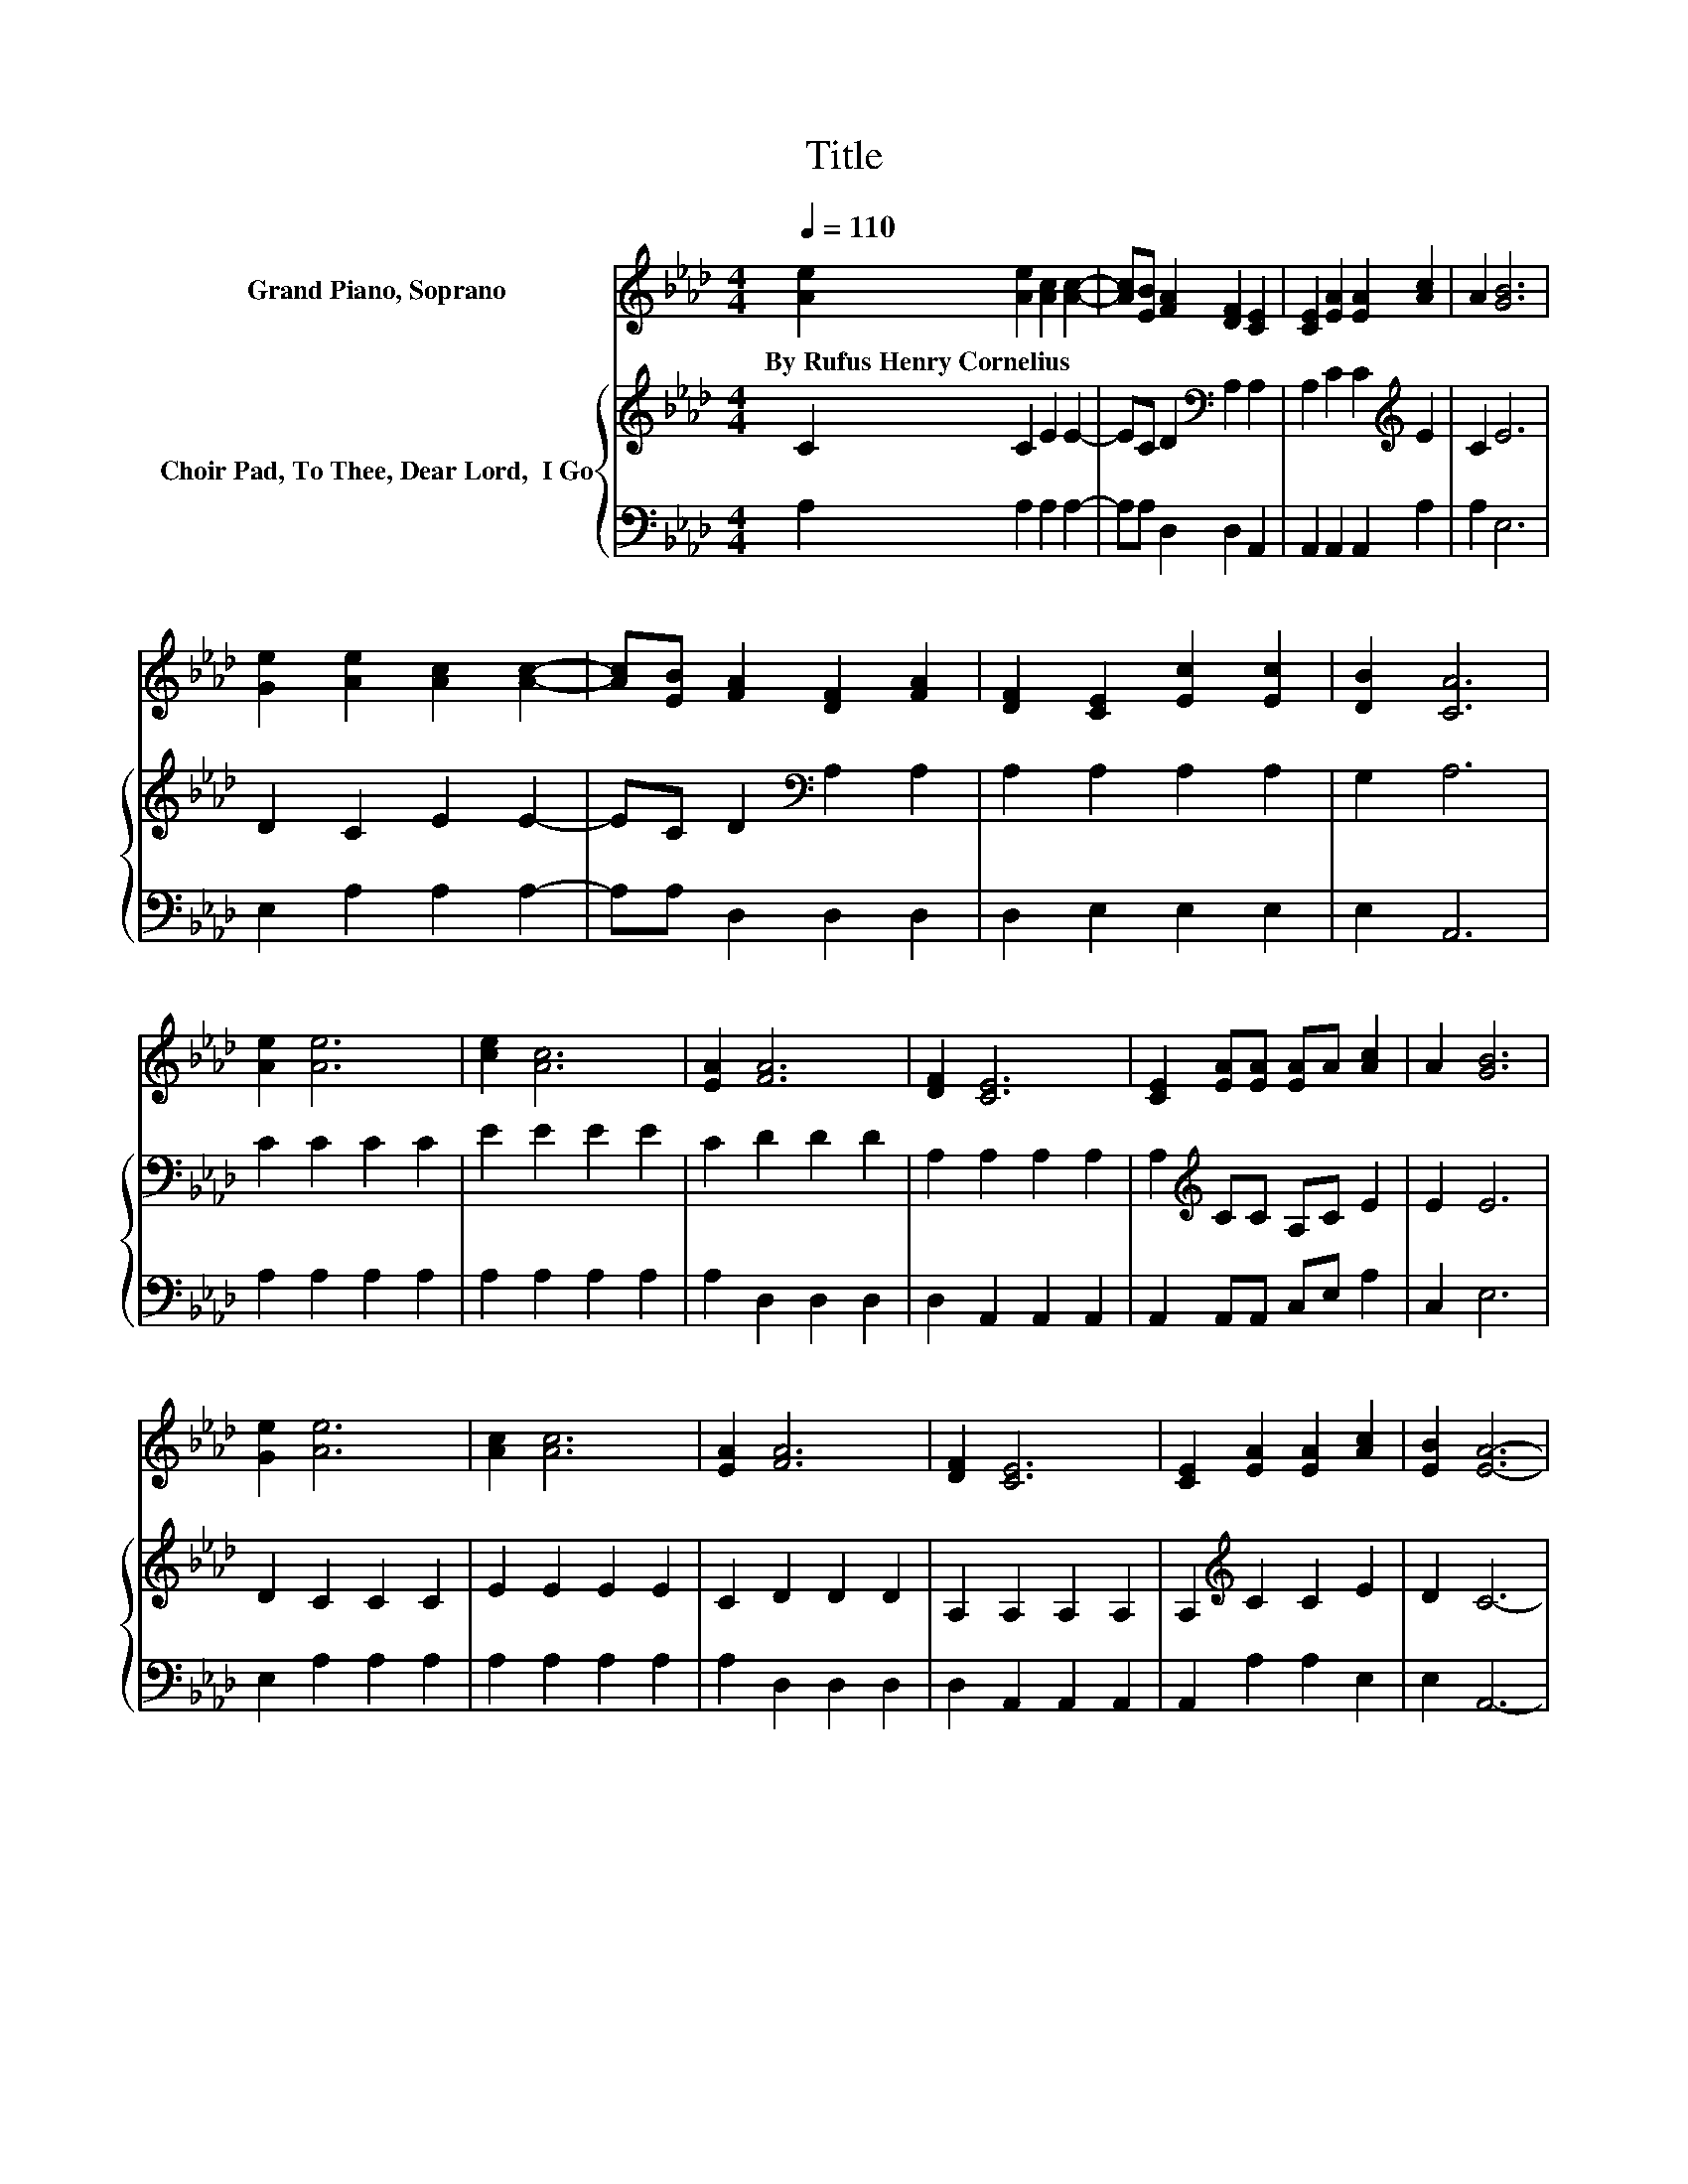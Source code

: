X:1
T:Title
%%score 1 { 2 | 3 }
L:1/8
Q:1/4=110
M:4/4
K:Ab
V:1 treble nm="Grand Piano, Soprano"
V:2 treble nm="Choir Pad, To Thee, Dear Lord,  I Go"
V:3 bass 
V:1
 [Ae]2 [Ae]2 [Ac]2 [Ac]2- | [Ac][EB] [FA]2 [DF]2 [CE]2 | [CE]2 [EA]2 [EA]2 [Ac]2 | A2 [GB]6 | %4
w: By~Rufus~Henry~Cornelius * * *||||
 [Ge]2 [Ae]2 [Ac]2 [Ac]2- | [Ac][EB] [FA]2 [DF]2 [FA]2 | [DF]2 [CE]2 [Ec]2 [Ec]2 | [DB]2 [CA]6 | %8
w: ||||
 [Ae]2 [Ae]6 | [ce]2 [Ac]6 | [EA]2 [FA]6 | [DF]2 [CE]6 | [CE]2 [EA][EA] [EA]A [Ac]2 | A2 [GB]6 | %14
w: ||||||
 [Ge]2 [Ae]6 | [Ac]2 [Ac]6 | [EA]2 [FA]6 | [DF]2 [CE]6 | [CE]2 [EA]2 [EA]2 [Ac]2 | [EB]2 [EA]6- | %20
w: ||||||
 [EA]2 z2 z4 |] %21
w: |
V:2
 C2 C2 E2 E2- | EC D2[K:bass] A,2 A,2 | A,2 C2 C2[K:treble] E2 | C2 E6 | D2 C2 E2 E2- | %5
 EC D2[K:bass] A,2 A,2 | A,2 A,2 A,2 A,2 | G,2 A,6 | C2 C2 C2 C2 | E2 E2 E2 E2 | C2 D2 D2 D2 | %11
 A,2 A,2 A,2 A,2 | A,2[K:treble] CC A,C E2 | E2 E6 | D2 C2 C2 C2 | E2 E2 E2 E2 | C2 D2 D2 D2 | %17
 A,2 A,2 A,2 A,2 | A,2[K:treble] C2 C2 E2 | D2 C6- | C2 z2 z4 |] %21
V:3
 A,2 A,2 A,2 A,2- | A,A, D,2 D,2 A,,2 | A,,2 A,,2 A,,2 A,2 | A,2 E,6 | E,2 A,2 A,2 A,2- | %5
 A,A, D,2 D,2 D,2 | D,2 E,2 E,2 E,2 | E,2 A,,6 | A,2 A,2 A,2 A,2 | A,2 A,2 A,2 A,2 | %10
 A,2 D,2 D,2 D,2 | D,2 A,,2 A,,2 A,,2 | A,,2 A,,A,, C,E, A,2 | C,2 E,6 | E,2 A,2 A,2 A,2 | %15
 A,2 A,2 A,2 A,2 | A,2 D,2 D,2 D,2 | D,2 A,,2 A,,2 A,,2 | A,,2 A,2 A,2 E,2 | E,2 A,,6- | %20
 A,,2 z2 z4 |] %21

